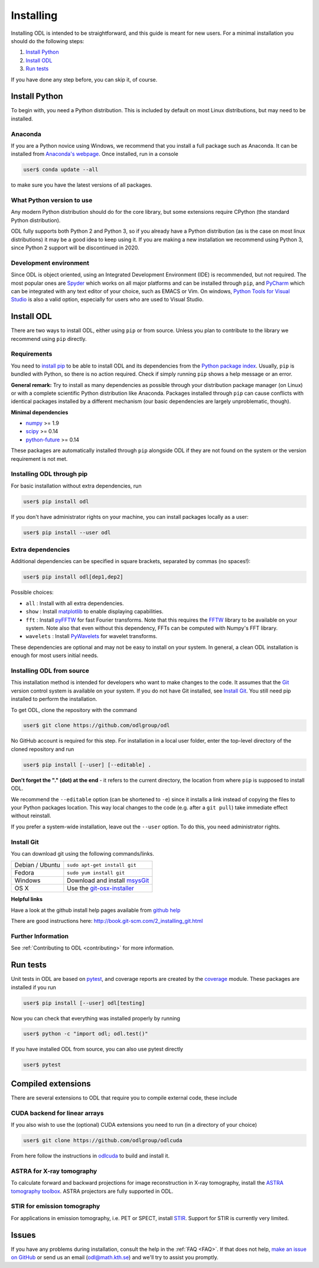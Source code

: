 ##########
Installing
##########

Installing ODL is intended to be straightforward, and this guide is meant for new users. For a minimal installation you should do the following steps:

1. `Install Python`_
2. `Install ODL`_
3. `Run tests`_

If you have done any step before, you can skip it, of course.

Install Python
==============
To begin with, you need a Python distribution. This is included by default on most Linux distributions, but may need to be installed.

Anaconda
--------
If you are a Python novice using Windows, we recommend that you install a full package such as Anaconda. It can be installed from `Anaconda's webpage <https://www.continuum.io/downloads>`_. Once installed, run in a console

.. code-block:: bash

   user$ conda update --all
		
to make sure you have the latest versions of all packages.

What Python version to use
--------------------------
Any modern Python distribution should do for the core library, but some extensions require CPython (the standard Python distribution).

ODL fully supports both Python 2 and Python 3, so if you already have a Python distribution (as is the case on most linux distributions) it may be a good idea to keep using it. If you are making a new installation we recommend using Python 3, since Python 2 support will be discontinued in 2020.

Development environment
----------------------
Since ODL is object oriented, using an Integrated Development Environment (IDE) is recommended, but not required. The most popular ones are `Spyder
<https://pythonhosted.org/spyder/>`_ which works on all major platforms and can be installed through ``pip``, and `PyCharm
<https://www.jetbrains.com/pycharm/>`_ which can be integrated with any text editor of your choice, such as EMACS or Vim. On windows, `Python Tools for Visual Studio
<https://www.visualstudio.com/vs/python/>`_ is also a valid option, especially for users who are used to Visual Studio.

Install ODL
===========
There are two ways to install ODL, either using ``pip`` or from source. Unless you plan to contribute to the library we recommend using ``pip`` directly.

Requirements
------------
You need to `install pip
<https://pip.pypa.io/en/stable/installing/#installation>`_ to be able to install ODL and its dependencies from the `Python package index
<https://pypi.python.org/pypi>`_. Usually, ``pip`` is bundled with Python, so there is no action required. Check if simply running ``pip`` shows a help message or an error.

**General remark:** Try to install as many dependencies as possible through your distribution package manager (on Linux) or with a complete scientific Python distribution like Anaconda. Packages installed through ``pip`` can cause conflicts with identical packages installed by a different mechanism (our basic dependencies are largely unproblematic, though).

**Minimal dependencies**

- numpy_ >= 1.9
- scipy_ >= 0.14
- python-future_ >= 0.14

These packages are automatically installed through ``pip`` alongside ODL if they are not found on the system or the version requirement is not met.

.. _numpy: https://github.com/numpy/numpy
.. _scipy: https://github.com/scipy/scipy
.. _python-future: https://pypi.python.org/pypi/future/

Installing ODL through pip
--------------------------
For basic installation without extra dependencies, run

.. code-block:: bash

   user$ pip install odl

If you don't have administrator rights on your machine, you can install packages locally as a user:

.. code-block:: bash

   user$ pip install --user odl

Extra dependencies
------------------
Additional dependencies can be specified in square brackets, separated by commas (no spaces!):

.. code-block:: bash

   user$ pip install odl[dep1,dep2]

Possible choices:

- ``all`` : Install with all extra dependencies.
- ``show`` : Install matplotlib_ to enable displaying capabilities.
- ``fft`` : Install pyFFTW_ for fast Fourier transforms. Note that this requires the FFTW_ library to be available on your system.
  Note also that even without this dependency, FFTs can be computed with Numpy's FFT library.
- ``wavelets`` : Install PyWavelets_ for wavelet transforms.

These dependencies are optional and may not be easy to install on your system. In general, a clean ODL installation is enough for most users initial needs.

.. _matplotlib: http://matplotlib.org/
.. _pyFFTW: https://pypi.python.org/pypi/pyFFTW
.. _FFTW: http://fftw.org/
.. _PyWavelets: https://pypi.python.org/pypi/PyWavelets

Installing ODL from source
--------------------------
This installation method is intended for developers who want to make changes to the code. It assumes that the Git_ version control system is available on your system. If you do not have Git installed, see `Install Git`_. You still need pip installed to perform the installation.

To get ODL, clone the repository with the command

.. code-block:: bash

   user$ git clone https://github.com/odlgroup/odl

No GitHub account is required for this step. For installation in a local user folder, enter the top-level directory of the cloned repository and run

.. code-block:: bash

   user$ pip install [--user] [--editable] .

**Don't forget the "." (dot) at the end** - it refers to the current directory, the location from where ``pip`` is supposed to install ODL.

We recommend the ``--editable`` option (can be shortened to ``-e``) since it installs a link instead of copying the files to your Python packages location. This way local changes to the code (e.g. after a ``git pull``) take immediate effect without reinstall.

If you prefer a system-wide installation, leave out the ``--user`` option. To do this, you need administrator rights.

.. _Git: http://www.git-scm.com/

Install Git
-----------
You can download git using the following commands/links.

================ =============
Debian / Ubuntu  ``sudo apt-get install git``
Fedora           ``sudo yum install git``
Windows          Download and install msysGit_
OS X             Use the git-osx-installer_
================ =============

.. _msysgit: http://code.google.com/p/msysgit/downloads/list
.. _git-osx-installer: http://code.google.com/p/git-osx-installer/downloads/list

**Helpful links**

Have a look at the github install help pages available from `github help`_

There are good instructions here: http://book.git-scm.com/2_installing_git.html

.. _github help : https://help.github.com/

Further Information
-------------------
See :ref:`Contributing to ODL <contributing>` for more information.


Run tests
=========
Unit tests in ODL are based on pytest_, and coverage reports are created by the coverage_ module. These packages are installed if you run

.. code-block:: bash

   user$ pip install [--user] odl[testing]

Now you can check that everything was installed properly by running

.. code-block:: bash

   user$ python -c "import odl; odl.test()"
   
If you have installed ODL from source, you can also use pytest directly

.. code-block:: bash
    
   user$ pytest

.. _pytest: https://pypi.python.org/pypi/pytest
.. _coverage: https://pypi.python.org/pypi/coverage/


Compiled extensions
===================
There are several extensions to ODL that require you to compile external code, these include

CUDA backend for linear arrays
------------------------------
If you also wish to use the (optional) CUDA extensions you need to run (in a directory of your choice)

.. code-block:: bash

    user$ git clone https://github.com/odlgroup/odlcuda

From here follow the instructions in odlcuda_ to build and install it.

.. _odlcuda: https://github.com/odlgroup/odlcuda

ASTRA for X-ray tomography
--------------------------

To calculate forward and backward projections for image reconstruction in X-ray tomography, install the
`ASTRA tomography toolbox`_. ASTRA projectors are fully supported
in ODL.

.. _ASTRA tomography toolbox: https://github.com/astra-toolbox/astra-toolbox

STIR for emission tomography
----------------------------
For applications in emission tomography, i.e. PET or SPECT, install STIR_. Support
for STIR is currently very limited.

.. _STIR: https://github.com/UCL/STIR

Issues
======
If you have any problems during installation, consult the help in the :ref:`FAQ <FAQ>`. If that does not help, `make an issue on GitHub`_ or send us an email (odl@math.kth.se) and we'll try to assist you promptly.

.. _make an issue on GitHub: https://github.com/odlgroup/odl/issues/new